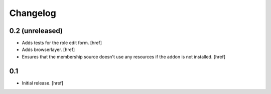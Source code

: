 
Changelog
---------

0.2 (unreleased)
~~~~~~~~~~~~~~~~

- Adds tests for the role edit form.
  [href]

- Adds browserlayer.
  [href]

- Ensures that the membership source doesn't use any resources if the addon
  is not installed.
  [href]

0.1
~~~

- Initial release.
  [href]
